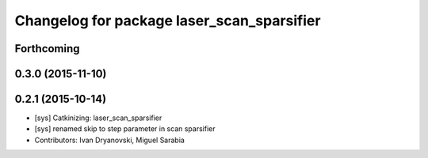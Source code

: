 ^^^^^^^^^^^^^^^^^^^^^^^^^^^^^^^^^^^^^^^^^^^
Changelog for package laser_scan_sparsifier
^^^^^^^^^^^^^^^^^^^^^^^^^^^^^^^^^^^^^^^^^^^

Forthcoming
-----------

0.3.0 (2015-11-10)
------------------

0.2.1 (2015-10-14)
------------------
* [sys] Catkinizing: laser_scan_sparsifier
* [sys] renamed skip to step parameter in scan sparsifier
* Contributors: Ivan Dryanovski, Miguel Sarabia
